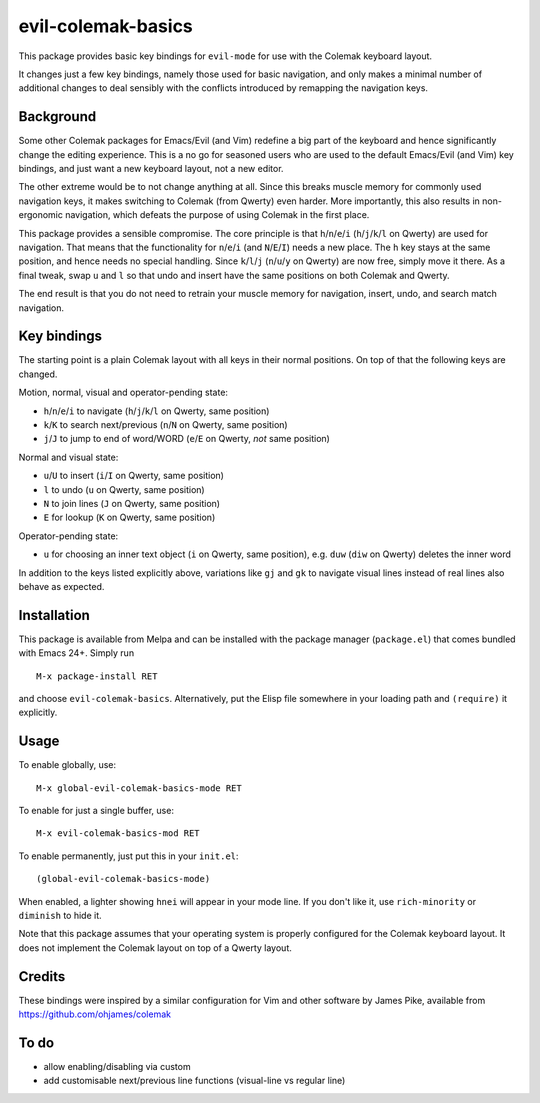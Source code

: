 ===================
evil-colemak-basics
===================

This package provides basic key bindings for ``evil-mode`` for use
with the Colemak keyboard layout.

It changes just a few key bindings, namely those used for basic
navigation, and only makes a minimal number of additional changes to
deal sensibly with the conflicts introduced by remapping the
navigation keys.


Background
==========

Some other Colemak packages for Emacs/Evil (and Vim) redefine a big
part of the keyboard and hence significantly change the editing
experience. This is a no go for seasoned users who are used to the
default Emacs/Evil (and Vim) key bindings, and just want a new
keyboard layout, not a new editor.

The other extreme would be to not change anything at all. Since this
breaks muscle memory for commonly used navigation keys, it makes
switching to Colemak (from Qwerty) even harder. More importantly, this
also results in non-ergonomic navigation, which defeats the purpose of
using Colemak in the first place.

This package provides a sensible compromise. The core principle is
that ``h``/``n``/``e``/``i`` (``h``/``j``/``k``/``l`` on Qwerty) are
used for navigation. That means that the functionality for
``n``/``e``/``i`` (and ``N``/``E``/``I``) needs a new place. The ``h``
key stays at the same position, and hence needs no special handling.
Since ``k``/``l``/``j`` (``n``/``u``/``y`` on Qwerty) are now free,
simply move it there. As a final tweak, swap ``u`` and ``l`` so that
undo and insert have the same positions on both Colemak and Qwerty.

The end result is that you do not need to
retrain your muscle memory for navigation, insert, undo, and search
match navigation.


Key bindings
============

The starting point is a plain Colemak layout with all keys in their
normal positions. On top of that the following keys are changed.

Motion, normal, visual and operator-pending state:

- ``h``/``n``/``e``/``i`` to navigate
  (``h``/``j``/``k``/``l`` on Qwerty, same position)

- ``k``/``K`` to search next/previous
  (``n``/``N`` on Qwerty, same position)

- ``j``/``J`` to jump to end of word/WORD
  (``e``/``E`` on Qwerty, *not* same position)

Normal and visual state:

- ``u``/``U`` to insert
  (``i``/``I`` on Qwerty, same position)

- ``l`` to undo
  (``u`` on Qwerty, same position)

- ``N`` to join lines
  (``J`` on Qwerty, same position)

- ``E`` for lookup
  (``K`` on Qwerty, same position)

Operator-pending state:

- ``u`` for choosing an inner text object
  (``i`` on Qwerty, same position),
  e.g. ``duw`` (``diw`` on Qwerty) deletes the inner word

In addition to the keys listed explicitly above, variations like
``gj`` and ``gk`` to navigate visual lines instead of real lines also
behave as expected.


Installation
============

This package is available from Melpa and can be installed with the
package manager (``package.el``) that comes bundled with Emacs 24+.
Simply run

::

  M-x package-install RET

and choose ``evil-colemak-basics``. Alternatively, put the Elisp file
somewhere in your loading path and ``(require)`` it explicitly.


Usage
=====

To enable globally, use::

  M-x global-evil-colemak-basics-mode RET

To enable for just a single buffer, use::

  M-x evil-colemak-basics-mod RET

To enable permanently, just put this in your ``init.el``::

  (global-evil-colemak-basics-mode)

When enabled, a lighter showing ``hnei`` will appear in your mode
line. If you don't like it, use ``rich-minority`` or ``diminish`` to
hide it.

Note that this package assumes that your operating system is properly
configured for the Colemak keyboard layout. It does not implement the
Colemak layout on top of a Qwerty layout.


Credits
=======

These bindings were inspired by a similar configuration for Vim and
other software by James Pike, available from
https://github.com/ohjames/colemak


To do
=====

* allow enabling/disabling via custom

* add customisable next/previous line functions (visual-line vs regular line)
